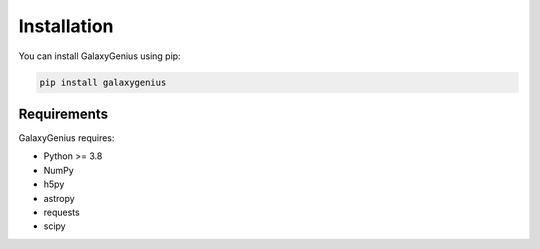 Installation
============

You can install GalaxyGenius using pip:

.. code-block:: bash

   pip install galaxygenius

Requirements
-----------

GalaxyGenius requires:

* Python >= 3.8
* NumPy
* h5py
* astropy
* requests
* scipy 